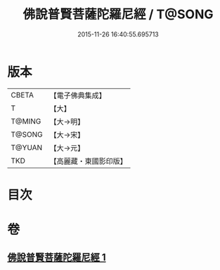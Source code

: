 #+TITLE: 佛說普賢菩薩陀羅尼經 / T@SONG
#+DATE: 2015-11-26 16:40:55.695713
* 版本
 |     CBETA|【電子佛典集成】|
 |         T|【大】     |
 |    T@MING|【大→明】   |
 |    T@SONG|【大→宋】   |
 |    T@YUAN|【大→元】   |
 |       TKD|【高麗藏・東國影印版】|

* 目次
* 卷
** [[file:KR6j0342_001.txt][佛說普賢菩薩陀羅尼經 1]]
